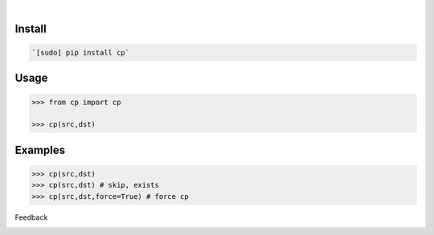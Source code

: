 .. image:: https://img.shields.io/pypi/pyversions/cp.svg
    :target: https://pypi.org/pypi/cp/

|

.. image:: https://api.codacy.com/project/badge/Grade/08bbc04f25dd4bf59c29890ce87005a8
    :target: https://www.codacy.com/app/looking-for-a-job/cp.py
.. image:: https://www.codefactor.io/repository/github/looking-for-a-job/cp.py/badge
    :target: https://www.codefactor.io/repository/github/looking-for-a-job/cp.py
.. image:: https://codeclimate.com/github/looking-for-a-job/cp.py/badges/gpa.svg
    :target: https://codeclimate.com/github/looking-for-a-job/cp.py
.. image:: https://img.shields.io/scrutinizer/g/looking-for-a-job/cp.py.svg
    :target: https://scrutinizer-ci.com/g/looking-for-a-job/cp.py/
.. image:: https://bettercodehub.com/edge/badge/looking-for-a-job/cp.py?branch=master
    :target: https://bettercodehub.com/results/looking-for-a-job/cp.py
.. image:: https://sonarcloud.io/api/project_badges/measure?project=cp.py&metric=code_smells
    :target: https://sonarcloud.io/dashboard?id=cp.py

Install
```````


.. code:: bash

    `[sudo] pip install cp`

Usage
`````


.. code:: python

    >>> from cp import cp
    
    >>> cp(src,dst)


Examples
````````


.. code:: python

    >>> cp(src,dst)
    >>> cp(src,dst) # skip, exists
    >>> cp(src,dst,force=True) # force cp



Feedback



.. image:: https://img.shields.io/github/issues/looking-for-a-job/cp.py.svg
    :target: https://github.com/looking-for-a-job

.. image:: https://img.shields.io/github/stars/looking-for-a-job/cp.py.svg?style=social&label=Stars
    :target: https://github.com/looking-for-a-job/cp.py

.. image:: https://img.shields.io/github/issues/looking-for-a-job/cp.py.svg
    :target: https://github.com/looking-for-a-job/cp.py/issues
